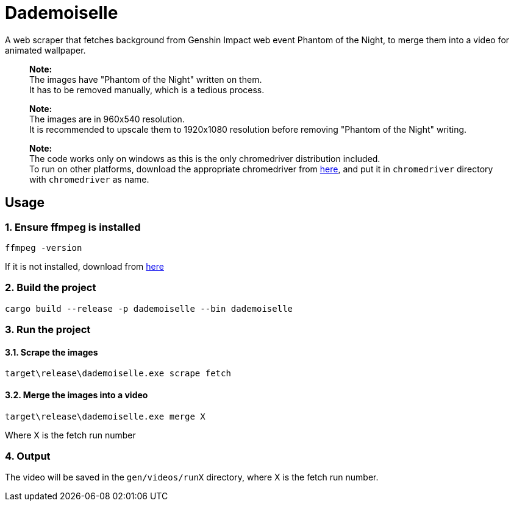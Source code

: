 = Dademoiselle

A web scraper that fetches background from Genshin Impact web event Phantom of the Night, to merge them into a video for animated wallpaper.

____

*Note:* +
The images have "Phantom of the Night" written on them. +
It has to be removed manually, which is a tedious process.

____

____

*Note:* +
The images are in 960x540 resolution. +
It is recommended to upscale them to 1920x1080 resolution before removing "Phantom of the Night" writing. +

____

____

*Note:* +
The code works only on windows as this is the only chromedriver distribution included. +
To run on other platforms, download the appropriate chromedriver from https://googlechromelabs.github.io/chrome-for-testing/#stable[here], and put it in `chromedriver` directory with `chromedriver` as name.

____

== Usage

=== 1. Ensure ffmpeg is installed

[source,bash]
----
ffmpeg -version

----

If it is not installed, download from https://ffmpeg.org/download.html[here]

=== 2. Build the project

[source,bash]
----
cargo build --release -p dademoiselle --bin dademoiselle

----

=== 3. Run the project

==== 3.1. Scrape the images

[source,bash]
----
target\release\dademoiselle.exe scrape fetch

----

==== 3.2. Merge the images into a video

[source,bash]
----
target\release\dademoiselle.exe merge X
----

Where X is the fetch run number

=== 4. Output

The video will be saved in the `gen/videos/runX` directory, where X is the fetch run number. +
